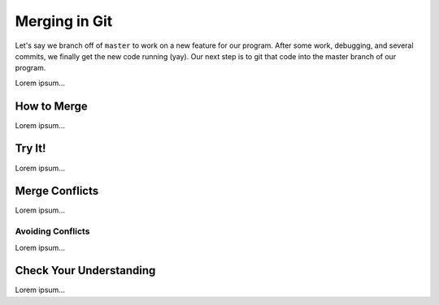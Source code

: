 Merging in Git
==============

Let's say we branch off of ``master`` to work on a new feature for our program.
After some work, debugging, and several commits, we finally get the new code
running (yay). Our next step is to git that code into the master branch of our
program.

Lorem ipsum...

How to Merge
------------

Lorem ipsum...

Try It!
-------

Lorem ipsum...

Merge Conflicts
---------------

Lorem ipsum...

Avoiding Conflicts
^^^^^^^^^^^^^^^^^^

Lorem ipsum...

Check Your Understanding
------------------------

Lorem ipsum...
